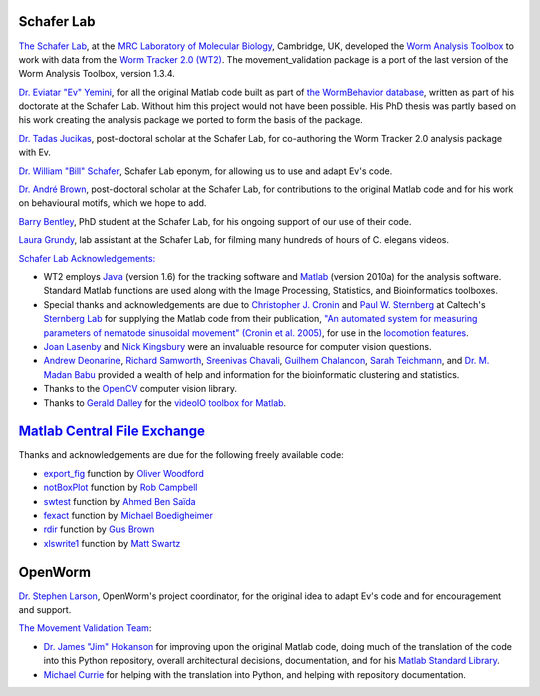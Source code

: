 Schafer Lab
~~~~~~~~~~~

`The Schafer
Lab <http://www2.mrc-lmb.cam.ac.uk/groups/wschafer/>`__, at the `MRC
Laboratory of Molecular Biology <http://www2.mrc-lmb.cam.ac.uk/>`__,
Cambridge, UK, developed the `Worm Analysis
Toolbox <http://www.mrc-lmb.cam.ac.uk/wormtracker/index.php?action=analysis>`__
to work with data from the `Worm Tracker 2.0
(WT2) <http://www.mrc-lmb.cam.ac.uk/wormtracker/>`__. The
movement\_validation package is a port of the last version of the Worm
Analysis Toolbox, version 1.3.4.

`Dr. Eviatar "Ev"
Yemini <https://sites.google.com/site/openarchitecture1/3-contributors-and-syntax/ev-yemini>`__,
for all the original Matlab code built as part of `the WormBehavior
database <http://wormbehavior.mrc-lmb.cam.ac.uk/>`__, written as part of
his doctorate at the Schafer Lab. Without him this project would not
have been possible. His PhD thesis was partly based on his work creating
the analysis package we ported to form the basis of the package.

`Dr. Tadas Jucikas <https://www.linkedin.com/in/tjucikas>`__,
post-doctoral scholar at the Schafer Lab, for co-authoring the Worm
Tracker 2.0 analysis package with Ev.

`Dr. William "Bill"
Schafer <http://www2.mrc-lmb.cam.ac.uk/group-leaders/n-to-s/william-schafer/>`__,
Schafer Lab eponym, for allowing us to use and adapt Ev's code.

`Dr. André
Brown <http://www2.mrc-lmb.cam.ac.uk/groups/wschafer/people2.html>`__,
post-doctoral scholar at the Schafer Lab, for contributions to the
original Matlab code and for his work on behavioural motifs, which we
hope to add.

`Barry
Bentley <http://www.neuroscience.cam.ac.uk/directory/profile.php?bb421>`__,
PhD student at the Schafer Lab, for his ongoing support of our use of
their code.

`Laura
Grundy <http://www2.mrc-lmb.cam.ac.uk/group-leaders/n-to-s/william-schafer/>`__,
lab assistant at the Schafer Lab, for filming many hundreds of hours of
C. elegans videos.

`Schafer Lab
Acknowledgements: <https://github.com/openworm/SegWorm/blob/master/Worms/Printing/methodsTIF.m#L1514>`__

-  WT2 employs
   `Java <http://en.wikipedia.org/wiki/Java_(programming_language)>`__
   (version 1.6) for the tracking software and
   `Matlab <http://www.mathworks.com/products/matlab/>`__ (version
   2010a) for the analysis software. Standard Matlab functions are used
   along with the Image Processing, Statistics, and Bioinformatics
   toolboxes.

-  Special thanks and acknowledgements are due to `Christopher J.
   Cronin <http://wormlab.caltech.edu/members/pictures/IMG_0084.jpg>`__
   and `Paul W.
   Sternberg <http://wormlab.caltech.edu/members/paul.html>`__ at
   Caltech's `Sternberg Lab <http://wormlab.caltech.edu/>`__ for
   supplying the Matlab code from their publication, `"An automated
   system for measuring parameters of nematode sinusoidal movement"
   (Cronin et al.
   2005) <http://www.ncbi.nlm.nih.gov/pubmed/15698479>`__, for use in
   the `locomotion
   features <https://github.com/openworm/movement_validation/blob/master/documentation/Yemini%20Supplemental%20Data/Locomotion.md>`__.

-  `Joan Lasenby <http://www-sigproc.eng.cam.ac.uk/Main/JL>`__ and `Nick
   Kingsbury <http://www-sigproc.eng.cam.ac.uk/Main/NGK>`__ were an
   invaluable resource for computer vision questions.

-  `Andrew
   Deonarine <http://www.immunology.cam.ac.uk/directory/adeonari@mrc-lmb.cam.ac.uk>`__,
   `Richard Samworth <http://www.statslab.cam.ac.uk/~rjs57/>`__,
   `Sreenivas
   Chavali <http://www.wolfson.cam.ac.uk/people/dr-sreenivas-chavali>`__,
   `Guilhem
   Chalancon <http://www.mrc-lmb.cam.ac.uk/genomes/guilhem/>`__, `Sarah
   Teichmann <http://www.ebi.ac.uk/about/people/sarah-teichmann>`__, and
   `Dr. M. Madan
   Babu <http://mbgroup.mrc-lmb.cam.ac.uk/about-m-madan/>`__ provided a
   wealth of help and information for the bioinformatic clustering and
   statistics.

-  Thanks to the `OpenCV <http://opencv.org/>`__ computer vision
   library.

-  Thanks to `Gerald Dalley <http://people.csail.mit.edu/dalleyg/>`__
   for the `videoIO toolbox for
   Matlab <http://sourceforge.net/projects/videoio/>`__.

`Matlab Central File Exchange <http://www.mathworks.com/matlabcentral/fileexchange/>`__
~~~~~~~~~~~~~~~~~~~~~~~~~~~~~~~~~~~~~~~~~~~~~~~~~~~~~~~~~~~~~~~~~~~~~~~~~~~~~~~~~~~~~~~

Thanks and acknowledgements are due for the following freely available
code:

-  `export\_fig <https://github.com/ojwoodford/export_fig>`__ function
   by `Oliver Woodford <https://github.com/ojwoodford>`__

-  `notBoxPlot <http://www.mathworks.com/matlabcentral/fileexchange/26508-notboxplot-alternative-to-box-plots>`__
   function by `Rob
   Campbell <http://www.mathworks.ca/matlabcentral/fileexchange/authors/49773>`__

-  `swtest <http://www.mathworks.com/matlabcentral/fileexchange/13964-shapiro-wilk-and-shapiro-francia-normality-tests>`__
   function by `Ahmed Ben
   Saïda <http://www.mathworks.com/matlabcentral/fileexchange/authors/27181>`__

-  `fexact <http://www.mathworks.com/matlabcentral/fileexchange/22550-fisher-s-exact-test>`__
   function by `Michael
   Boedigheimer <https://www.linkedin.com/profile/view?id=155041881>`__

-  `rdir <http://www.mathworks.com/matlabcentral/fileexchange/19550-recursive-directory-listing>`__
   function by `Gus
   Brown <http://www.mathworks.gr/matlabcentral/fileexchange/authors/30177>`__

-  `xlswrite1 <http://www.mathworks.com/matlabcentral/fileexchange/10465-xlswrite1>`__
   function by `Matt
   Swartz <http://www.mathworks.com/matlabcentral/fileexchange/authors/22868>`__

OpenWorm
~~~~~~~~

`Dr. Stephen Larson <https://github.com/slarson>`__, OpenWorm's
project coordinator, for the original idea to adapt Ev's code and for
encouragement and support.

`The Movement Validation
Team <https://github.com/orgs/openworm/teams/movement-validation>`__:

-  `Dr. James "Jim" Hokanson <https://github.com/JimHokanson>`__ for
   improving upon the original Matlab code, doing much of the
   translation of the code into this Python repository, overall
   architectural decisions, documentation, and for his `Matlab Standard
   Library <https://github.com/JimHokanson/matlab_standard_library>`__.

-  `Michael Currie <https://github.com/MichaelCurrie>`__ for helping
   with the translation into Python, and helping with repository
   documentation.
